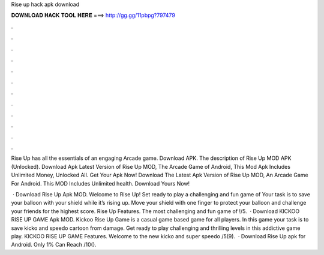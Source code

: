 Rise up hack apk download



𝐃𝐎𝐖𝐍𝐋𝐎𝐀𝐃 𝐇𝐀𝐂𝐊 𝐓𝐎𝐎𝐋 𝐇𝐄𝐑𝐄 ===> http://gg.gg/11pbpg?797479



.



.



.



.



.



.



.



.



.



.



.



.

Rise Up has all the essentials of an engaging Arcade game. Download APK. The description of Rise Up MOD APK (Unlocked). Download Apk Latest Version of Rise Up MOD, The Arcade Game of Android, This Mod Apk Includes Unlimited Money, Unlocked All. Get Your Apk Now! Download The Latest Apk Version of Rise Up MOD, An Arcade Game For Android. This MOD Includes Unlimited health. Download Yours Now!

 · Download Rise Up Apk MOD. Welcome to Rise Up! Set ready to play a challenging and fun game of Your task is to save your balloon with your shield while it’s rising up. Move your shield with one finger to protect your balloon and challenge your friends for the highest score. Rise Up Features. The most challenging and fun game of !/5.  · Download KICKOO RISE UP GAME Apk MOD. Kickoo Rise Up Game is a casual game based game for all players. In this game your task is to save kicko and speedo cartoon from damage. Get ready to play challenging and thrilling levels in this addictive game play. KICKOO RISE UP GAME Features. Welcome to the new kicko and super speedo /5(9).  · Download Rise Up apk for Android. Only 1% Can Reach /10().
